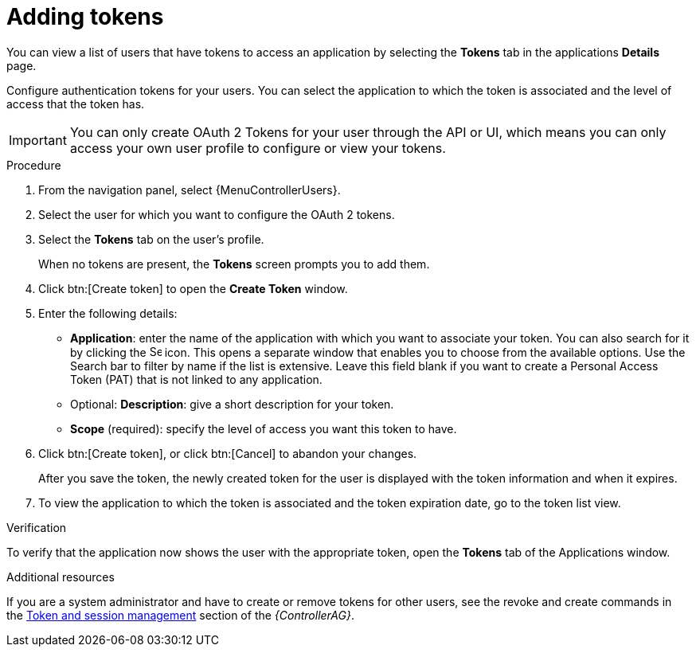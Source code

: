 [id="proc-controller-apps-create-tokens"]

= Adding tokens

You can view a list of users that have tokens to access an application by selecting the *Tokens* tab in the applications *Details* page.

Configure authentication tokens for your users.
You can select the application to which the token is associated and the level of access that the token has.

[IMPORTANT]
====
You can only create OAuth 2 Tokens for your user through the API or UI, which means you can only access your own user profile to configure or view your tokens.
====

.Procedure
. From the navigation panel, select {MenuControllerUsers}.
. Select the user for which you want to configure the OAuth 2 tokens.
. Select the *Tokens* tab on the user's profile.
+
When no tokens are present, the *Tokens* screen prompts you to add them.
. Click btn:[Create token] to open the *Create Token* window.
. Enter the following details:

* *Application*: enter the name of the application with which you want to associate your token.
You can also search for it by clicking the image:search.png[Search,15,15] icon.
This opens a separate window that enables you to choose from the available options.
Use the Search bar to filter by name if the list is extensive.
Leave this field blank if you want to create a Personal Access Token (PAT) that is not linked to any application.
* Optional: *Description*: give a short description for your token.
* *Scope* (required): specify the level of access you want this token to have.

. Click btn:[Create token], or click btn:[Cancel] to abandon your changes.
+
After you save the token, the newly created token for the user is displayed with the token information and when it expires.
+
//image:users-token-information-example.png[Token information]

. To view the application to which the token is associated and the token expiration date, go to the token list view.
+
//image:users-token-assignment-example.png[Token assignment]

.Verification
To verify that the application now shows the user with the appropriate token, open the *Tokens* tab of the Applications window.

//image:apps-tokens-list-view-example2.png[image]

.Additional resources

If you are a system administrator and have to create or remove tokens for other users, see the revoke and create commands in the
link:{BaseURL}/red_hat_ansible_automation_platform/{PlatformVers}/html/automation_controller_administration_guide/assembly-controller-awx-manage-utility#ref-controller-token-session-management[Token and session management] section of the _{ControllerAG}_.
